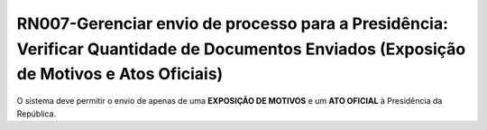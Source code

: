 **RN007-Gerenciar envio de processo para a Presidência: Verificar Quantidade de Documentos Enviados (Exposição de Motivos e Atos Oficiais)**
============================================================================================================================================
O sistema deve permitir o envio de apenas de uma **EXPOSIÇÃO DE MOTIVOS** e um **ATO OFICIAL** à Presidência da República.

